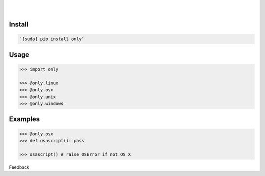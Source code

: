 .. README generated with readmemako.py (github.com/russianidiot/readme-mako.py) and .README dotfiles (github.com/russianidiot-dotfiles/.README)


.. image:: https://img.shields.io/badge/Language-Python-blue.svg?style=plastic
	:target: none

.. image:: https://img.shields.io/pypi/pyversions/only.svg
	:target: https://pypi.org/pypi/only

.. image:: https://img.shields.io/pypi/v/only.svg
	:target: https://pypi.org/pypi/only

|

.. image:: https://api.codacy.com/project/badge/Grade/fe6a6f03f9354ae391a907cdff85e47b
	:target: https://www.codacy.com/app/russianidiot/only-py

.. image:: https://codeclimate.com/github/russianidiot/only.py/badges/gpa.svg
	:target: https://codeclimate.com/github/russianidiot/only.py

.. image:: https://landscape.io/github/russianidiot/only.py/master/landscape.svg?style=flat
	:target: https://landscape.io/github/russianidiot/only.py

.. image:: https://scrutinizer-ci.com/g/russianidiot/only.py/badges/quality-score.png?b=master
	:target: https://scrutinizer-ci.com/g/russianidiot/only.py/

|




Install
```````


.. code:: bash

	`[sudo] pip install only`





Usage
`````


.. code:: python

	>>> import only
	
	>>> @only.linux
	>>> @only.osx
	>>> @only.unix
	>>> @only.windows



Examples
````````


.. code:: python

	>>> @only.osx
	>>> def osascript(): pass
	
	>>> osascript() # raise OSError if not OS X





Feedback |github_follow| |github_issues|

.. |github_follow| image:: https://img.shields.io/github/followers/russianidiot.svg?style=social&label=Follow
	:target: https://github.com/russianidiot

.. |github_issues| image:: https://img.shields.io/github/issues/russianidiot/only.py.svg
	:target: https://github.com/russianidiot/only.py/issues

